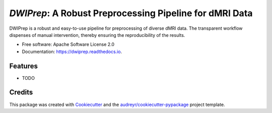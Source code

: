 *DWIPrep*: A Robust Preprocessing Pipeline for dMRI Data
========================================================


.. image:: https://img.shields.io/pypi/v/dwiprep.svg
        :target: https://pypi.python.org/pypi/dwiprep

.. image:: https://img.shields.io/travis/GalBenZvi/dwiprep.svg
        :target: https://travis-ci.com/GalBenZvi/dwiprep

.. image:: https://readthedocs.org/projects/dwiprep/badge/?version=latest
        :target: https://dwiprep.readthedocs.io/en/latest/?version=latest
        :alt: Documentation Status




DWIPrep is a robust and easy-to-use pipeline for preprocessing of diverse dMRI data. The transparent workflow dispenses of manual intervention, thereby ensuring the reproducibility of the results. 


* Free software: Apache Software License 2.0
* Documentation: https://dwiprep.readthedocs.io.


Features
--------

* TODO

Credits
-------

This package was created with Cookiecutter_ and the `audreyr/cookiecutter-pypackage`_ project template.

.. _Cookiecutter: https://github.com/audreyr/cookiecutter
.. _`audreyr/cookiecutter-pypackage`: https://github.com/audreyr/cookiecutter-pypackage
